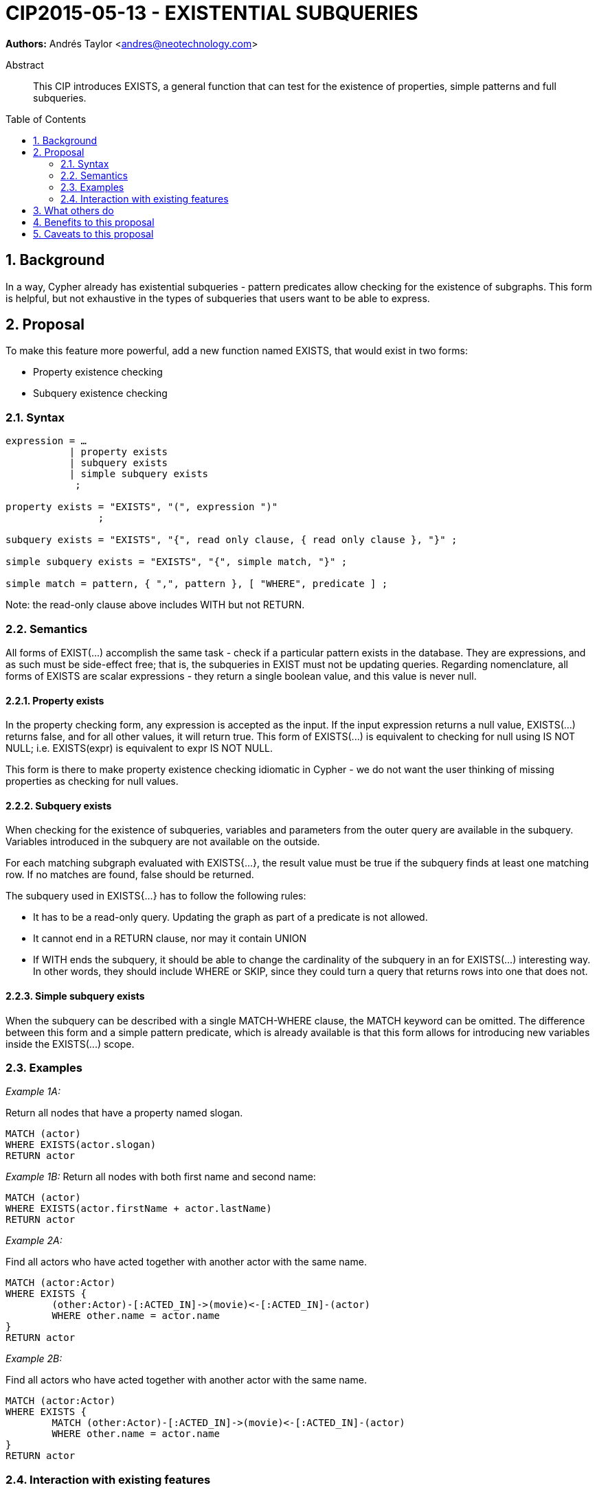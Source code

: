 = CIP2015-05-13 - EXISTENTIAL SUBQUERIES
:numbered:
:toc:
:toc-placement: macro
:source-highlighter: codemirror

*Authors:* Andrés Taylor <andres@neotechnology.com>


[abstract]
.Abstract
--
This CIP introduces EXISTS, a general function that can test for the existence of properties, simple patterns and full subqueries.
--

toc::[]

== Background

In a way, Cypher already has existential subqueries - pattern predicates allow checking for the existence of subgraphs.
This form is helpful, but not exhaustive in the types of subqueries that users want to be able to express.

== Proposal

To make this feature more powerful, add a new function named +EXISTS+, that would exist in two forms:

 * Property existence checking
 * Subquery existence checking

=== Syntax

----
expression = …
           | property exists
           | subquery exists
           | simple subquery exists
            ;

property exists = "EXISTS", "(", expression ")"
                ;

subquery exists = "EXISTS", "{", read only clause, { read only clause }, "}" ;

simple subquery exists = "EXISTS", "{", simple match, "}" ;

simple match = pattern, { ",", pattern }, [ "WHERE", predicate ] ;

----
Note: the read-only clause above includes WITH but not RETURN.

=== Semantics

All forms of +EXIST(...)+ accomplish the same task - check if a particular pattern exists in the database.
They are expressions, and as such must be side-effect free; that is, the subqueries in +EXIST+ must not be updating queries.
Regarding nomenclature, all forms of +EXISTS+ are scalar expressions - they return a single boolean value, and this value is never +null+.

==== Property exists

In the property checking form, any expression is accepted as the input.
If the input expression returns a +null+ value, +EXISTS(...)+ returns false, and for all other values, it will return +true+.
This form of +EXISTS(...)+ is equivalent to checking for +null+ using +IS NOT NULL+; i.e. +EXISTS(expr)+ is equivalent to +expr IS NOT NULL+.

This form is there to make property existence checking idiomatic in Cypher - we do not want the user thinking of missing properties as checking for +null+ values.

==== Subquery exists
When checking for the existence of subqueries, variables and parameters from the outer query are available in the subquery.
Variables introduced in the subquery are not available on the outside.

For each matching subgraph evaluated with +EXISTS{...}+, the result value must be true if the subquery finds at least one matching row.
If no matches are found, false should be returned.

The subquery used in +EXISTS{...}+ has to follow the following rules:

 * It has to be a read-only query. Updating the graph as part of a predicate is not allowed.
 * It cannot end in a +RETURN+ clause, nor may it contain +UNION+
 * If +WITH+ ends the subquery, it should be able to change the cardinality of the subquery in an for +EXISTS(...)+ interesting way.
In other words, they should include +WHERE+ or +SKIP+, since they could turn a query that returns rows into one that does not.

==== Simple subquery exists
When the subquery can be described with a single +MATCH-WHERE+ clause, the +MATCH+ keyword can be omitted.
The difference between this form and a simple pattern predicate, which is already available is that this form allows for introducing new variables inside the +EXISTS(...)+ scope.

=== Examples
_Example 1A:_

Return all nodes that have a property named slogan.
[source, cypher]
----
MATCH (actor)
WHERE EXISTS(actor.slogan)
RETURN actor
----

_Example 1B:_
Return all nodes with both first name and second name:
[source, cypher]
----
MATCH (actor)
WHERE EXISTS(actor.firstName + actor.lastName)
RETURN actor
----

_Example 2A:_

Find all actors who have acted together with another actor with the same name.

[source, cypher]
----
MATCH (actor:Actor)
WHERE EXISTS {
	(other:Actor)-[:ACTED_IN]->(movie)<-[:ACTED_IN]-(actor)
	WHERE other.name = actor.name
}
RETURN actor
----

_Example 2B:_

Find all actors who have acted together with another actor with the same name.

[source, cypher]
----
MATCH (actor:Actor)
WHERE EXISTS {
	MATCH (other:Actor)-[:ACTED_IN]->(movie)<-[:ACTED_IN]-(actor)
	WHERE other.name = actor.name
}
RETURN actor
----

=== Interaction with existing features
This replaces the pre-existing +HAS(...)+ function.

== What others do

This is very similar to what SQL does with its EXISTS functionality.

This is also very similar in syntax to what SPARQL does with its EXISTS functionality; the rules regarding variables are identical, and the inner query also takes a subquery as input.

== Benefits to this proposal

The existing pattern predicate functionality is very useful, but does not cover all cases.
Pattern predicates do not allow for introducing variables, which makes some queries - such as the one below - difficult to express succinctly:

[source, cypher]
----
MATCH (person:Person)
WHERE EXISTS {
  (person)-[:HAS_DOG]->(dog:Dog)
  WHERE person.name = dog.name
}
RETURN person
----

This proposal also allows for powerful subqueries, for example using aggregation inside the EXISTS query.
E.g. find all teams that have at least two members who have worked on successful projects.

[source, cypher]
----
MATCH (team:Team)
WHERE EXISTS {
  MATCH (team)-[:HAS_MEMBER]->(member:Person)
  WHERE EXISTS {
	(member)-[:WORKED_ON]->(p:Project) WHERE p.successful
  }
  WITH team, count(*) AS numAPlayers
  WHERE numAPlayers > 2
}
RETURN team
----

== Caveats to this proposal

Subqueries are powerful constructs. As such they can be difficult to understand, and difficult for a query planner to get right.
